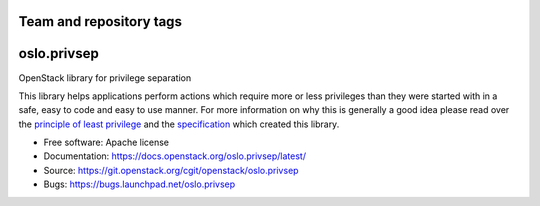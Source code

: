 ========================
Team and repository tags
========================

.. image:: http://governance.openstack.org/badges/oslo.privsep.svg
    :target: http://governance.openstack.org/reference/tags/index.html

.. Change things from this point on

============
oslo.privsep
============

.. image:: https://img.shields.io/pypi/v/oslo.privsep.svg
    :target: https://pypi.python.org/pypi/oslo.privsep/
    :alt: Latest Version

.. image:: https://img.shields.io/pypi/dm/oslo.privsep.svg
    :target: https://pypi.python.org/pypi/oslo.privsep/
    :alt: Downloads

OpenStack library for privilege separation

This library helps applications perform actions which require more or
less privileges than they were started with in a safe, easy to code
and easy to use manner. For more information on why this is generally
a good idea please read over the `principle of least privilege`_ and
the `specification`_ which created this library.

* Free software: Apache license
* Documentation: https://docs.openstack.org/oslo.privsep/latest/
* Source: https://git.openstack.org/cgit/openstack/oslo.privsep
* Bugs: https://bugs.launchpad.net/oslo.privsep

.. _principle of least privilege: https://en.wikipedia.org/wiki/\
                                  Principle_of_least_privilege
.. _specification: https://specs.openstack.org/openstack/\
                   oslo-specs/specs/liberty/privsep.html



